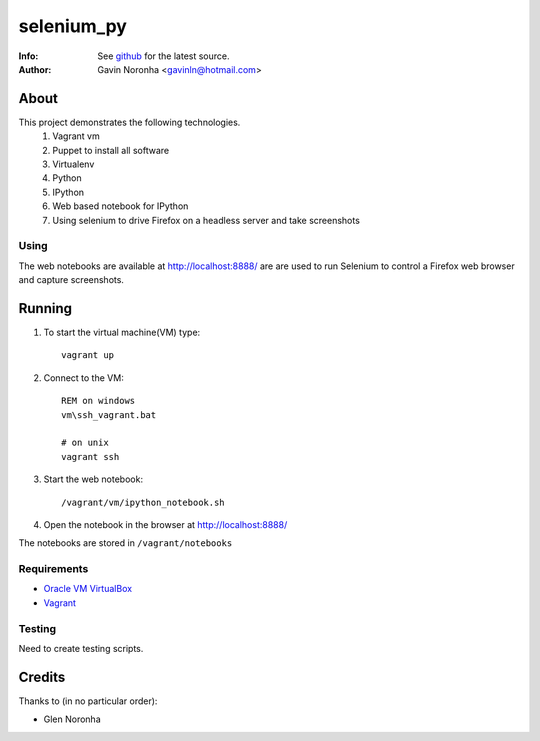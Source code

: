 ===========
selenium_py
===========

:Info: See `github <https://github.com/gavinln/selenium_py.git>`_ for the latest source.
:Author: Gavin Noronha <gavinln@hotmail.com>

About
=====

This project demonstrates the following technologies.
    #. Vagrant vm
    #. Puppet to install all software
    #. Virtualenv
    #. Python
    #. IPython
    #. Web based notebook for IPython
    #. Using selenium to drive Firefox on a headless server and take screenshots


Using
-----

The web notebooks are available at `<http://localhost:8888/>`_ are are used to
run Selenium to control a Firefox web browser and capture screenshots.

Running
=======

#. To start the virtual machine(VM) type::

    vagrant up

#. Connect to the VM::

    REM on windows
    vm\ssh_vagrant.bat

    # on unix
    vagrant ssh

#. Start the web notebook::

    /vagrant/vm/ipython_notebook.sh

#. Open the notebook in the browser at `<http://localhost:8888/>`_

The notebooks are stored in ``/vagrant/notebooks``

Requirements
------------

- `Oracle VM VirtualBox <https://www.virtualbox.org/>`_
- `Vagrant <http://vagrantup.com/>`_

Testing
-------
Need to create testing scripts.

Credits
=======

Thanks to (in no particular order):

- Glen Noronha
